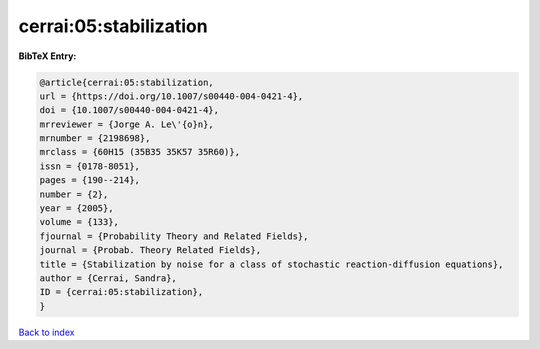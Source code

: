 cerrai:05:stabilization
=======================

.. :cite:t:`cerrai:05:stabilization`

.. bibliography:: ../../All.bib

**BibTeX Entry:**

.. code-block:: bibtex

   @article{cerrai:05:stabilization,
   url = {https://doi.org/10.1007/s00440-004-0421-4},
   doi = {10.1007/s00440-004-0421-4},
   mrreviewer = {Jorge A. Le\'{o}n},
   mrnumber = {2198698},
   mrclass = {60H15 (35B35 35K57 35R60)},
   issn = {0178-8051},
   pages = {190--214},
   number = {2},
   year = {2005},
   volume = {133},
   fjournal = {Probability Theory and Related Fields},
   journal = {Probab. Theory Related Fields},
   title = {Stabilization by noise for a class of stochastic reaction-diffusion equations},
   author = {Cerrai, Sandra},
   ID = {cerrai:05:stabilization},
   }

`Back to index <../index>`_
